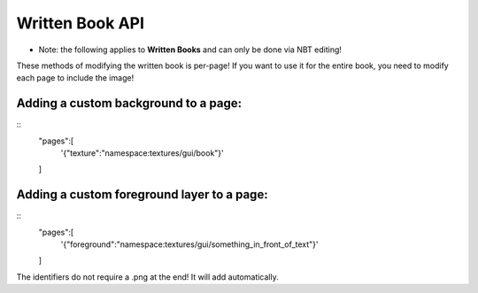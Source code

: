 Written Book API
=======
- Note: the following applies to **Written Books** and can only be done via NBT editing!
These methods of modifying the written book is per-page! If you want to use it for the entire book, you need to modify each page to include the image!

Adding a custom background to a page:
-------
::
  "pages":[
    '{"texture":"namespace:textures/gui/book"}'
  ]

Adding a custom foreground layer to a page:
-------
::
  "pages":[
    '{"foreground":"namespace:textures/gui/something_in_front_of_text"}'
  ]

The identifiers do not require a .png at the end! It will add automatically.
